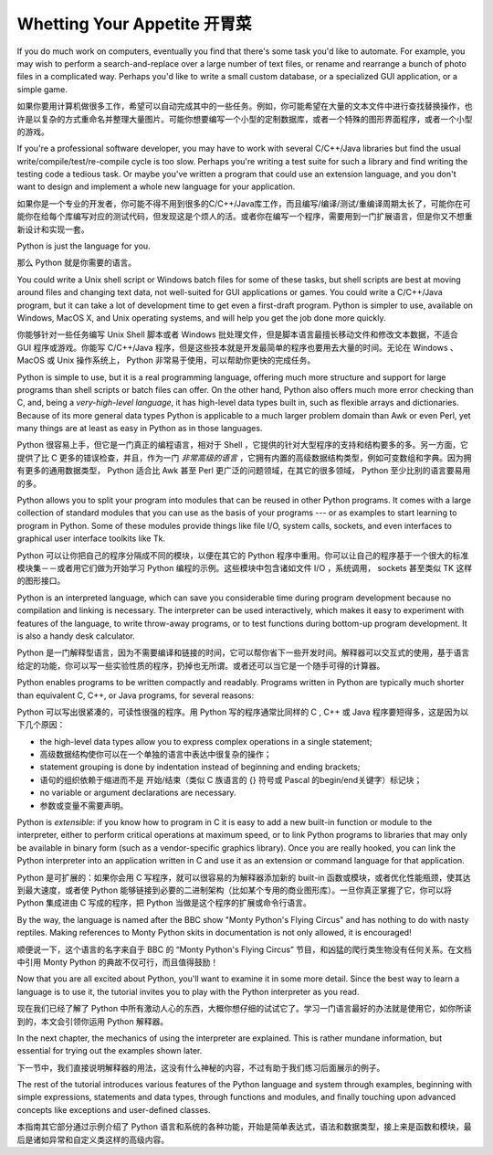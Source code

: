 .. _tut-intro:

**********************
Whetting Your Appetite 开胃菜
**********************

If you do much work on computers, eventually you find that there's some task
you'd like to automate.  For example, you may wish to perform a
search-and-replace over a large number of text files, or rename and rearrange a
bunch of photo files in a complicated way. Perhaps you'd like to write a small
custom database, or a specialized GUI application, or a simple game.

如果你要用计算机做很多工作，希望可以自动完成其中的一些任务。例如，你可能希望在大量的文本文件中进行查找替换操作，也许是以复杂的方式重命名并整理大量图片。可能你想要编写一个小型的定制数据库，或者一个特殊的图形界面程序，或者一个小型的游戏。

If you're a professional software developer, you may have to work with several
C/C++/Java libraries but find the usual write/compile/test/re-compile cycle is
too slow.  Perhaps you're writing a test suite for such a library and find
writing the testing code a tedious task.  Or maybe you've written a program that
could use an extension language, and you don't want to design and implement a
whole new language for your application.

如果你是一个专业的开发者，你可能不得不用到很多的C/C++/Java库工作，而且编写/编译/测试/重编译周期太长了，可能你在可能你在给每个库编写对应的测试代码，但发现这是个烦人的活。或者你在编写一个程序，需要用到一门扩展语言，但是你又不想重新设计和实现一套。

Python is just the language for you.

那么 Python 就是你需要的语言。

You could write a Unix shell script or Windows batch files for some of these
tasks, but shell scripts are best at moving around files and changing text data,
not well-suited for GUI applications or games. You could write a C/C++/Java
program, but it can take a lot of development time to get even a first-draft
program.  Python is simpler to use, available on Windows, MacOS X, and Unix
operating systems, and will help you get the job done more quickly.

你能够针对一些任务编写 Unix Shell 脚本或者 Windows 批处理文件，但是脚本语言最擅长移动文件和修改文本数据，不适合 GUI 程序或游戏。你能写 C/C++/Java 程序，但是这些技本就是开发最简单的程序也要用去大量的时间。无论在 Windows 、MacOS 或 Unix 操作系统上， Python 非常易于使用，可以帮助你更快的完成任务。

Python is simple to use, but it is a real programming language, offering much
more structure and support for large programs than shell scripts or batch files
can offer.  On the other hand, Python also offers much more error checking than
C, and, being a *very-high-level language*, it has high-level data types built
in, such as flexible arrays and dictionaries.  Because of its more general data
types Python is applicable to a much larger problem domain than Awk or even
Perl, yet many things are at least as easy in Python as in those languages.

Python 很容易上手，但它是一门真正的编程语言，相对于 Shell ，它提供的针对大型程序的支持和结构要多的多。另一方面，它提供了比 C 更多的错误检查，并且，作为一门 *非常高级的语言* ，它拥有内置的高级数据结构类型，例如可变数组和字典。因为拥有更多的通用数据类型， Python 适合比 Awk 甚至 Perl 更广泛的问题领域，在其它的很多领域， Python 至少比别的语言要易用的多。

Python allows you to split your program into modules that can be reused in other
Python programs.  It comes with a large collection of standard modules that you
can use as the basis of your programs --- or as examples to start learning to
program in Python.  Some of these modules provide things like file I/O, system
calls, sockets, and even interfaces to graphical user interface toolkits like
Tk.

Python 可以让你把自己的程序分隔成不同的模块，以便在其它的 Python 程序中重用。你可以让自己的程序基于一个很大的标准模块集－－或者用它们做为开始学习 Python 编程的示例。这些模块中包含诸如文件 I/O ，系统调用， sockets 甚至类似 TK 这样的图形接口。

Python is an interpreted language, which can save you considerable time during
program development because no compilation and linking is necessary.  The
interpreter can be used interactively, which makes it easy to experiment with
features of the language, to write throw-away programs, or to test functions
during bottom-up program development. It is also a handy desk calculator.

Python 是一门解释型语言，因为不需要编译和链接的时间，它可以帮你省下一些开发时间。解释器可以交互式的使用，基于语言给定的功能，你可以写一些实验性质的程序，扔掉也无所谓。或者还可以当它是一个随手可得的计算器。

Python enables programs to be written compactly and readably.  Programs written
in Python are typically much shorter than equivalent C,  C++, or Java programs,
for several reasons:

Python 可以写出很紧凑的，可读性很强的程序。用 Python 写的程序通常比同样的 C , C++ 或 Java 程序要短得多，这是因为以下几个原因：

* the high-level data types allow you to express complex operations in a single
  statement;

* 高级数据结构使你可以在一个单独的语言中表达中很复杂的操作；

* statement grouping is done by indentation instead of beginning and ending
  brackets;

* 语句的组织依赖于缩进而不是 开始/结束（类似 C 族语言的 {} 符号或 Pascal 的begin/end关键字）标记块；

* no variable or argument declarations are necessary.

* 参数或变量不需要声明。

Python is *extensible*: if you know how to program in C it is easy to add a new
built-in function or module to the interpreter, either to perform critical
operations at maximum speed, or to link Python programs to libraries that may
only be available in binary form (such as a vendor-specific graphics library).
Once you are really hooked, you can link the Python interpreter into an
application written in C and use it as an extension or command language for that
application.

Python 是可扩展的：如果你会用 C 写程序，就可以很容易的为解释器添加新的 built-in 函数或模块，或者优化性能瓶颈，使其达到最大速度，或者使 Python 能够链接到必要的二进制架构（比如某个专用的商业图形库）。一旦你真正掌握了它，你可以将 Python 集成进由 C 写成的程序，把 Python 当做是这个程序的扩展或命令行语言。

By the way, the language is named after the BBC show "Monty Python's Flying
Circus" and has nothing to do with nasty reptiles.  Making references to Monty
Python skits in documentation is not only allowed, it is encouraged!

顺便说一下，这个语言的名字来自于 BBC 的 “Monty Python's Flying Circus” 节目，和凶猛的爬行类生物没有任何关系。在文档中引用 Monty Python 的典故不仅可行，而且值得鼓励！

Now that you are all excited about Python, you'll want to examine it in some
more detail.  Since the best way to learn a language is to use it, the tutorial
invites you to play with the Python interpreter as you read.

现在我们已经了解了 Python 中所有激动人心的东西，大概你想仔细的试试它了。学习一门语言最好的办法就是使用它，如你所读到的，本文会引领你运用 Python 解释器。

.. % \section{Where From Here \label{where}}

In the next chapter, the mechanics of using the interpreter are explained.  This
is rather mundane information, but essential for trying out the examples shown
later.

下一节中，我们直接说明解释器的用法，这没有什么神秘的内容，不过有助于我们练习后面展示的例子。

The rest of the tutorial introduces various features of the Python language and
system through examples, beginning with simple expressions, statements and data
types, through functions and modules, and finally touching upon advanced
concepts like exceptions and user-defined classes.

本指南其它部分通过示例介绍了 Python 语言和系统的各种功能，开始是简单表达式，语法和数据类型，接上来是函数和模块，最后是诸如异常和自定义类这样的高级内容。
